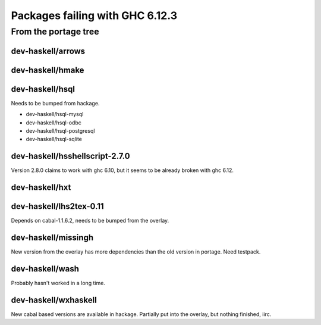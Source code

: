 ================================
Packages failing with GHC 6.12.3
================================

From the portage tree
=====================


dev-haskell/arrows
------------------

dev-haskell/hmake
------------------

dev-haskell/hsql
------------------

Needs to be bumped from hackage.

* dev-haskell/hsql-mysql
* dev-haskell/hsql-odbc
* dev-haskell/hsql-postgresql
* dev-haskell/hsql-sqlite

dev-haskell/hsshellscript-2.7.0
-------------------------------

Version 2.8.0 claims to work with ghc 6.10, but it seems to be already
broken with ghc 6.12.

dev-haskell/hxt
---------------

dev-haskell/lhs2tex-0.11
------------------------

Depends on cabal-1.1.6.2, needs to be bumped from the overlay.

dev-haskell/missingh
--------------------

New version from the overlay has more dependencies than the old version in
portage. Need testpack.

dev-haskell/wash
----------------

Probably hasn't worked in a long time.

dev-haskell/wxhaskell
---------------------

New cabal based versions are available in hackage. Partially put into the
overlay, but nothing finished, iirc.
